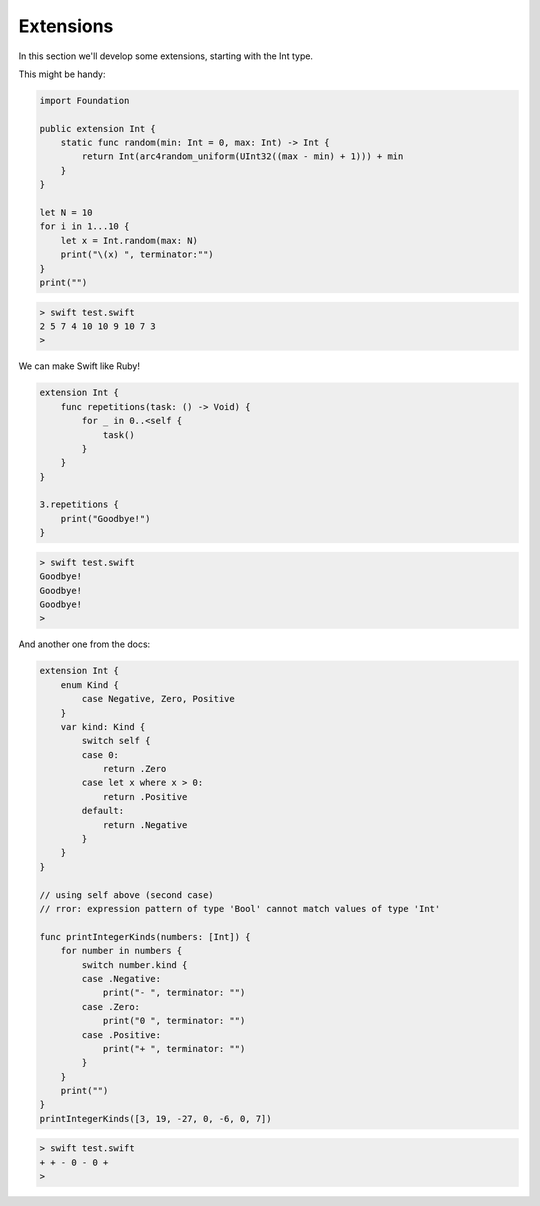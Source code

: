 .. _extensions:

##########
Extensions
##########
    
In this section we'll develop some extensions, starting with the Int type.

This might be handy:

.. sourcecode:: swift

    import Foundation

    public extension Int {
        static func random(min: Int = 0, max: Int) -> Int {
            return Int(arc4random_uniform(UInt32((max - min) + 1))) + min
        }
    }

    let N = 10
    for i in 1...10 {
        let x = Int.random(max: N)
        print("\(x) ", terminator:"")
    }
    print("")

.. sourcecode:: bash

    > swift test.swift
    2 5 7 4 10 10 9 10 7 3 
    > 
    
We can make Swift like Ruby!

.. sourcecode:: swift

    extension Int {
        func repetitions(task: () -> Void) {
            for _ in 0..<self {
                task()
            }
        }
    }

    3.repetitions {
        print("Goodbye!")
    }
    
.. sourcecode:: bash
 
    > swift test.swift 
    Goodbye!
    Goodbye!
    Goodbye!
    >

And another one from the docs:

.. sourcecode:: swift

    extension Int {
        enum Kind {
            case Negative, Zero, Positive
        }
        var kind: Kind {
            switch self {
            case 0:
                return .Zero
            case let x where x > 0:
                return .Positive
            default:
                return .Negative
            }
        }
    }
    
    // using self above (second case)
    // rror: expression pattern of type 'Bool' cannot match values of type 'Int'
    
    func printIntegerKinds(numbers: [Int]) {
        for number in numbers {
            switch number.kind {
            case .Negative:
                print("- ", terminator: "")
            case .Zero:
                print("0 ", terminator: "")
            case .Positive:
                print("+ ", terminator: "")
            }
        }
        print("")
    }
    printIntegerKinds([3, 19, -27, 0, -6, 0, 7])
    
.. sourcecode:: bash

    > swift test.swift 
    + + - 0 - 0 + 
    >

